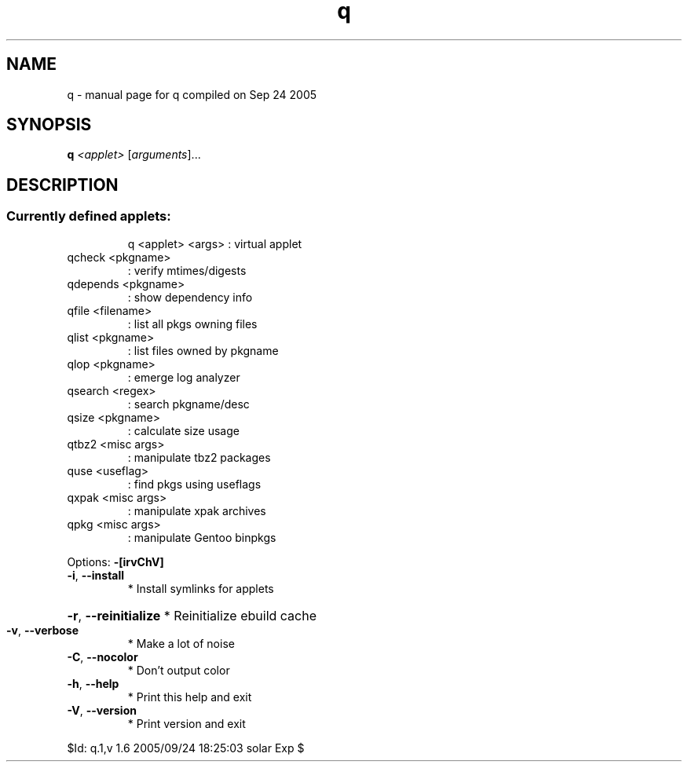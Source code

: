 .\" DO NOT MODIFY THIS FILE!  It was generated by help2man 1.29.
.TH q "1" "September 2005" "Gentoo Foundation" "q"
.SH NAME
q \- manual page for q compiled on Sep 24 2005
.SH SYNOPSIS
.B q
\fI<applet> \fR[\fIarguments\fR]...
.SH DESCRIPTION
.SS "Currently defined applets:"
.IP
q <applet> <args> : virtual applet
.TP
qcheck <pkgname>
: verify mtimes/digests
.TP
qdepends <pkgname>
: show dependency info
.TP
qfile <filename>
: list all pkgs owning files
.TP
qlist <pkgname>
: list files owned by pkgname
.TP
qlop <pkgname>
: emerge log analyzer
.TP
qsearch <regex>
: search pkgname/desc
.TP
qsize <pkgname>
: calculate size usage
.TP
qtbz2 <misc args>
: manipulate tbz2 packages
.TP
quse <useflag>
: find pkgs using useflags
.TP
qxpak <misc args>
: manipulate xpak archives
.TP
qpkg <misc args>
: manipulate Gentoo binpkgs
.PP
Options: \fB\-[irvChV]\fR
.TP
\fB\-i\fR, \fB\-\-install\fR
* Install symlinks for applets
.HP
\fB\-r\fR, \fB\-\-reinitialize\fR * Reinitialize ebuild cache
.TP
\fB\-v\fR, \fB\-\-verbose\fR
* Make a lot of noise
.TP
\fB\-C\fR, \fB\-\-nocolor\fR
* Don't output color
.TP
\fB\-h\fR, \fB\-\-help\fR
* Print this help and exit
.TP
\fB\-V\fR, \fB\-\-version\fR
* Print version and exit
.PP
$Id: q.1,v 1.6 2005/09/24 18:25:03 solar Exp $
